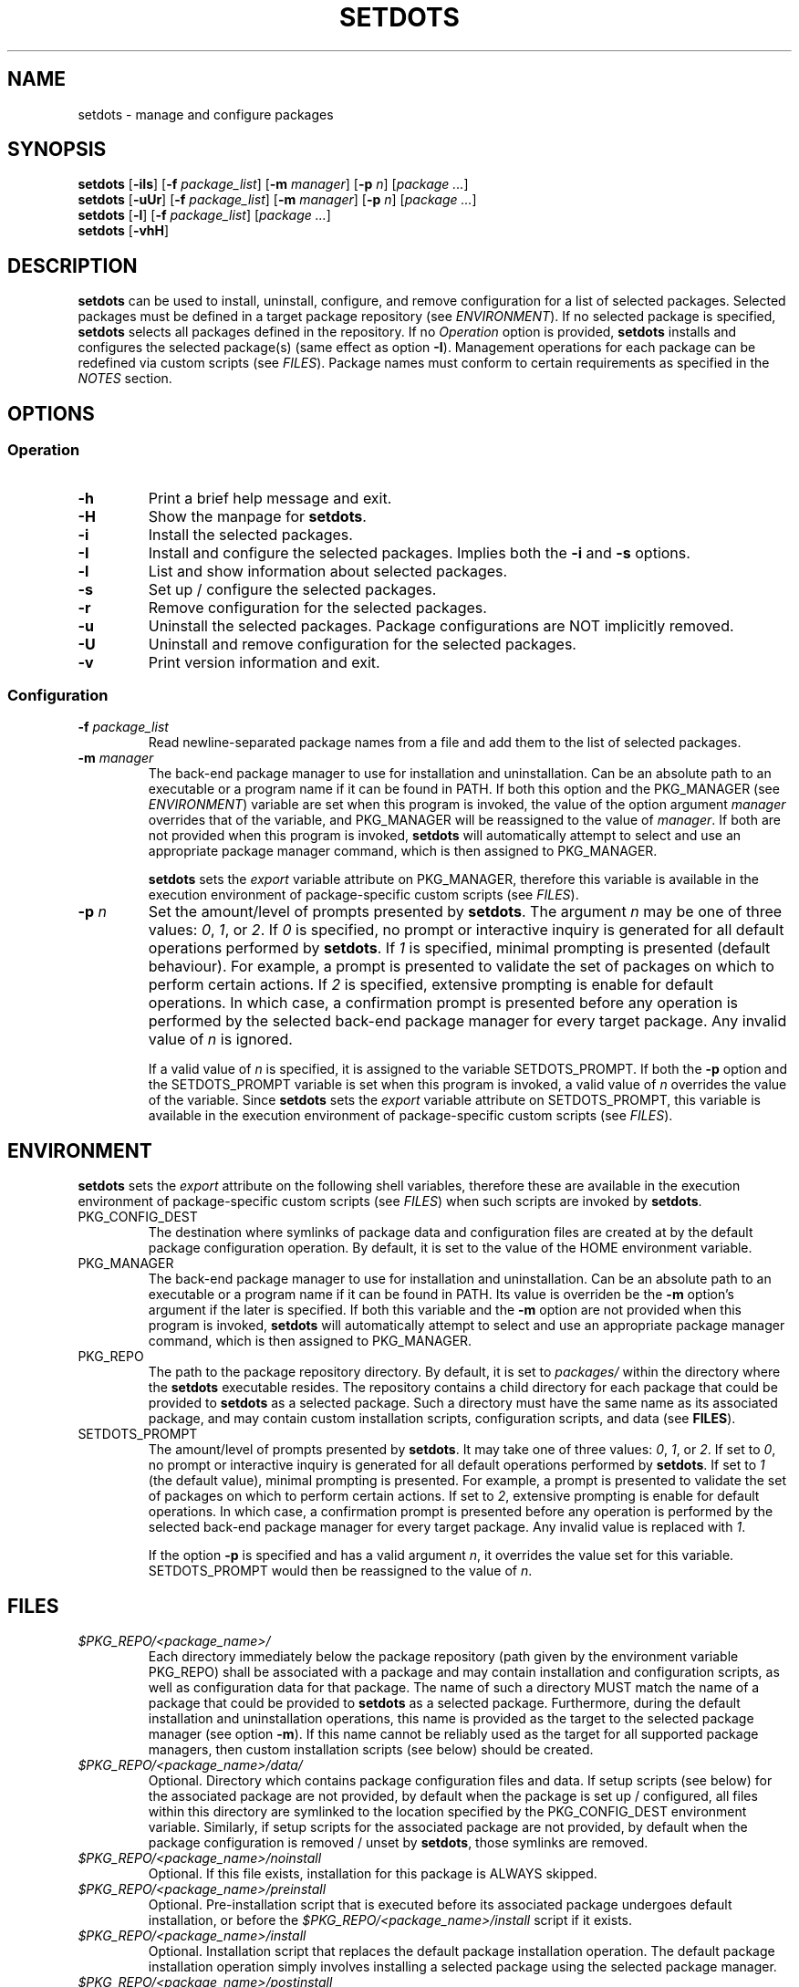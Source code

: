 .\" Automatically generated by Pandoc 3.1.9
.\"
.TH "SETDOTS" "1" "November 2023" "setdots 0.1" ""
.SH NAME
setdots - manage and configure packages
.SH SYNOPSIS
\f[B]setdots\f[R] [\f[B]-iIs\f[R]] [\f[B]-f\f[R] \f[I]package_list\f[R]]
[\f[B]-m\f[R] \f[I]manager\f[R]] [\f[B]-p\f[R] \f[I]n\f[R]]
[\f[I]package\f[R] \f[I]\&...\f[R]]
.PD 0
.P
.PD
\f[B]setdots\f[R] [\f[B]-uUr\f[R]] [\f[B]-f\f[R] \f[I]package_list\f[R]]
[\f[B]-m\f[R] \f[I]manager\f[R]] [\f[B]-p\f[R] \f[I]n\f[R]]
[\f[I]package\f[R] \f[I]\&...\f[R]]
.PD 0
.P
.PD
\f[B]setdots\f[R] [\f[B]-l\f[R]] [\f[B]-f\f[R] \f[I]package_list\f[R]]
[\f[I]package\f[R] \f[I]\&...\f[R]]
.PD 0
.P
.PD
\f[B]setdots\f[R] [\f[B]-vhH\f[R]]
.SH DESCRIPTION
\f[B]setdots\f[R] can be used to install, uninstall, configure, and
remove configuration for a list of selected packages.
Selected packages must be defined in a target package repository (see
\f[I]ENVIRONMENT\f[R]).
If no selected package is specified, \f[B]setdots\f[R] selects all
packages defined in the repository.
If no \f[I]Operation\f[R] option is provided, \f[B]setdots\f[R] installs
and configures the selected package(s) (same effect as option
\f[B]-I\f[R]).
Management operations for each package can be redefined via custom
scripts (see \f[I]FILES\f[R]).
Package names must conform to certain requirements as specified in the
\f[I]NOTES\f[R] section.
.SH OPTIONS
.SS Operation
.TP
\f[B]-h\f[R]
Print a brief help message and exit.
.TP
\f[B]-H\f[R]
Show the manpage for \f[B]setdots\f[R].
.TP
\f[B]-i\f[R]
Install the selected packages.
.TP
\f[B]-I\f[R]
Install and configure the selected packages.
Implies both the \f[B]-i\f[R] and \f[B]-s\f[R] options.
.TP
\f[B]-l\f[R]
List and show information about selected packages.
.TP
\f[B]-s\f[R]
Set up / configure the selected packages.
.TP
\f[B]-r\f[R]
Remove configuration for the selected packages.
.TP
\f[B]-u\f[R]
Uninstall the selected packages.
Package configurations are NOT implicitly removed.
.TP
\f[B]-U\f[R]
Uninstall and remove configuration for the selected packages.
.TP
\f[B]-v\f[R]
Print version information and exit.
.SS Configuration
.TP
\f[B]-f\f[R] \f[I]package_list\f[R]
Read newline-separated package names from a file and add them to the
list of selected packages.
.TP
\f[B]-m\f[R] \f[I]manager\f[R]
The back-end package manager to use for installation and uninstallation.
Can be an absolute path to an executable or a program name if it can be
found in PATH.
If both this option and the PKG_MANAGER (see \f[I]ENVIRONMENT\f[R])
variable are set when this program is invoked, the value of the option
argument \f[I]manager\f[R] overrides that of the variable, and
PKG_MANAGER will be reassigned to the value of \f[I]manager\f[R].
If both are not provided when this program is invoked, \f[B]setdots\f[R]
will automatically attempt to select and use an appropriate package
manager command, which is then assigned to PKG_MANAGER.
.RS
.PP
\f[B]setdots\f[R] sets the \f[I]export\f[R] variable attribute on
PKG_MANAGER, therefore this variable is available in the execution
environment of package-specific custom scripts (see \f[I]FILES\f[R]).
.RE
.TP
\f[B]-p\f[R] \f[I]n\f[R]
Set the amount/level of prompts presented by \f[B]setdots\f[R].
The argument \f[I]n\f[R] may be one of three values: \f[I]0\f[R],
\f[I]1\f[R], or \f[I]2\f[R].
If \f[I]0\f[R] is specified, no prompt or interactive inquiry is
generated for all default operations performed by \f[B]setdots\f[R].
If \f[I]1\f[R] is specified, minimal prompting is presented (default
behaviour).
For example, a prompt is presented to validate the set of packages on
which to perform certain actions.
If \f[I]2\f[R] is specified, extensive prompting is enable for default
operations.
In which case, a confirmation prompt is presented before any operation
is performed by the selected back-end package manager for every target
package.
Any invalid value of \f[I]n\f[R] is ignored.
.RS
.PP
If a valid value of \f[I]n\f[R] is specified, it is assigned to the
variable SETDOTS_PROMPT.
If both the \f[B]-p\f[R] option and the SETDOTS_PROMPT variable is set
when this program is invoked, a valid value of \f[I]n\f[R] overrides the
value of the variable.
Since \f[B]setdots\f[R] sets the \f[I]export\f[R] variable attribute on
SETDOTS_PROMPT, this variable is available in the execution environment
of package-specific custom scripts (see \f[I]FILES\f[R]).
.RE
.SH ENVIRONMENT
\f[B]setdots\f[R] sets the \f[I]export\f[R] attribute on the following
shell variables, therefore these are available in the execution
environment of package-specific custom scripts (see \f[I]FILES\f[R])
when such scripts are invoked by \f[B]setdots\f[R].
.TP
PKG_CONFIG_DEST
The destination where symlinks of package data and configuration files
are created at by the default package configuration operation.
By default, it is set to the value of the HOME environment variable.
.TP
PKG_MANAGER
The back-end package manager to use for installation and uninstallation.
Can be an absolute path to an executable or a program name if it can be
found in PATH.
Its value is overriden be the \f[B]-m\f[R] option\[cq]s argument if the
later is specified.
If both this variable and the \f[B]-m\f[R] option are not provided when
this program is invoked, \f[B]setdots\f[R] will automatically attempt to
select and use an appropriate package manager command, which is then
assigned to PKG_MANAGER.
.TP
PKG_REPO
The path to the package repository directory.
By default, it is set to \f[I]packages/\f[R] within the directory where
the \f[B]setdots\f[R] executable resides.
The repository contains a child directory for each package that could be
provided to \f[B]setdots\f[R] as a selected package.
Such a directory must have the same name as its associated package, and
may contain custom installation scripts, configuration scripts, and data
(see \f[B]FILES\f[R]).
.TP
SETDOTS_PROMPT
The amount/level of prompts presented by \f[B]setdots\f[R].
It may take one of three values: \f[I]0\f[R], \f[I]1\f[R], or
\f[I]2\f[R].
If set to \f[I]0\f[R], no prompt or interactive inquiry is generated for
all default operations performed by \f[B]setdots\f[R].
If set to \f[I]1\f[R] (the default value), minimal prompting is
presented.
For example, a prompt is presented to validate the set of packages on
which to perform certain actions.
If set to \f[I]2\f[R], extensive prompting is enable for default
operations.
In which case, a confirmation prompt is presented before any operation
is performed by the selected back-end package manager for every target
package.
Any invalid value is replaced with \f[I]1\f[R].
.RS
.PP
If the option \f[B]-p\f[R] is specified and has a valid argument
\f[I]n\f[R], it overrides the value set for this variable.
SETDOTS_PROMPT would then be reassigned to the value of \f[I]n\f[R].
.RE
.SH FILES
.TP
\f[I]$PKG_REPO/<package_name>/\f[R]
Each directory immediately below the package repository (path given by
the environment variable PKG_REPO) shall be associated with a package
and may contain installation and configuration scripts, as well as
configuration data for that package.
The name of such a directory MUST match the name of a package that could
be provided to \f[B]setdots\f[R] as a selected package.
Furthermore, during the default installation and uninstallation
operations, this name is provided as the target to the selected package
manager (see option \f[B]-m\f[R]).
If this name cannot be reliably used as the target for all supported
package managers, then custom installation scripts (see below) should be
created.
.TP
\f[I]$PKG_REPO/<package_name>/data/\f[R]
Optional.
Directory which contains package configuration files and data.
If setup scripts (see below) for the associated package are not
provided, by default when the package is set up / configured, all files
within this directory are symlinked to the location specified by the
PKG_CONFIG_DEST environment variable.
Similarly, if setup scripts for the associated package are not provided,
by default when the package configuration is removed / unset by
\f[B]setdots\f[R], those symlinks are removed.
.TP
\f[I]$PKG_REPO/<package_name>/noinstall\f[R]
Optional.
If this file exists, installation for this package is ALWAYS skipped.
.TP
\f[I]$PKG_REPO/<package_name>/preinstall\f[R]
Optional.
Pre-installation script that is executed before its associated package
undergoes default installation, or before the
\f[I]$PKG_REPO/<package_name>/install\f[R] script if it exists.
.TP
\f[I]$PKG_REPO/<package_name>/install\f[R]
Optional.
Installation script that replaces the default package installation
operation.
The default package installation operation simply involves installing a
selected package using the selected package manager.
.TP
\f[I]$PKG_REPO/<package_name>/postinstall\f[R]
Optional.
Post-installation script that is executed after its associated package
undergoes default installation, or after the
\f[I]$PKG_REPO/<package_name>/install\f[R] script if it exists.
.TP
\f[I]$PKG_REPO/<package_name>/uninstall\f[R]
Optional.
Uninstallation script that replaces the default package uninstallation
operation.
The default package uninstallation operation simply involves
uninstalling a selected package using the selected package manager.
.TP
\f[I]$PKG_REPO/<package_name>/nosetup\f[R]
Optional.
If this file exists, setup / configuration for this package is ALWAYS
skipped.
.TP
\f[I]$PKG_REPO/<package_name>/presetup\f[R]
Optional.
Pre-configuration script that is executed before its associated packages
undergoes default setup / configuration, or before the
\f[I]$PKG_REPO/<package_name>/setup\f[R] script if it exists.
.TP
\f[I]$PKG_REPO/<package_name>/setup\f[R]
Optional.
Configuration script that replaces the default package setup /
configuration operation (see \f[I]$PKG_REPO/<package_name>/data/\f[R]
above).
.TP
\f[I]$PKG_REPO/<package_name>/postsetup\f[R]
Optional.
Post-configuration script that is executed after its associated packages
undergoes default setup / configuration, or after the
\f[I]$PKG_REPO/<package_name>/setup\f[R] script if it exists.
.TP
\f[I]$PKG_REPO/<package_name>/unset\f[R]
Optional.
Configuration removal script that replaces the default package
configuration removal operation (see
\f[I]$PKG_REPO/<package_name>/data/\f[R] above).
.SH NOTES
A valid package name shall not consist strictly of whitespace characters
as defined by the \f[B]space\f[R] character class of the shell
environment locale.
A valid package name shall also not contain any occurance of the
<newline> character which is reserved for use as a delimiter by
\f[B]setdots\f[R].
.PP
To be recognizable / selectable by \f[B]setdots\f[R], each
\f[I]package\f[R] specified as command operand, or specified within a
\f[I]package-list\f[R] file as required by the \f[B]-f\f[R] option, must
have an associated sub-directory of the same name witin the targeted
package repository (see variable PKG_REPO).
